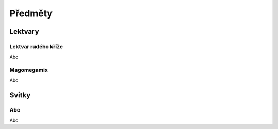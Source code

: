 Předměty
========

Lektvary
--------

.. _Lektvar rudého kříže:
Lektvar rudého kříže
~~~~~~~~~~~~~~~~~~~~

Abc


.. _Magomegamix:
Magomegamix
~~~~~~~~~~~

Abc


Svitky
------

.. _Abc:
Abc
~~~~~~~~~~~

Abc
